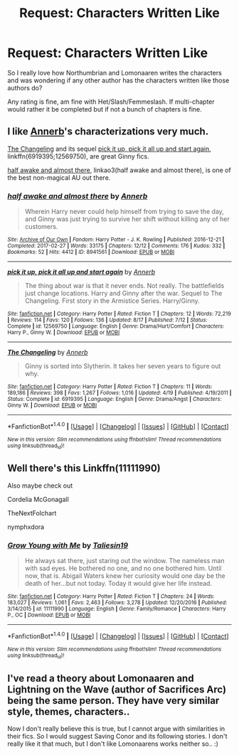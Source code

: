 #+TITLE: Request: Characters Written Like

* Request: Characters Written Like
:PROPERTIES:
:Author: SnarkyAndProud
:Score: 13
:DateUnix: 1506035166.0
:DateShort: 2017-Sep-22
:FlairText: Request
:END:
So I really love how Northumbrian and Lomonaaren writes the characters and was wondering if any other author has the characters written like those authors do?

Any rating is fine, am fine with Het/Slash/Femmeslash. If multi-chapter would rather it be completed but if not a bunch of chapters is fine.


** I like [[https://www.fanfiction.net/u/763509/Annerb][Annerb]]'s characterizations very much.

[[https://www.fanfiction.net/s/6919395/1/The-Changeling][The Changeling]] and its sequel [[https://www.fanfiction.net/s/12569750/1/pick-it-up-pick-it-all-up-and-start-again][pick it up, pick it all up and start again]], linkffn(6919395;12569750), are great Ginny fics.

[[http://archiveofourown.org/works/8941561/chapters/20467861][half awake and almost there]], linkao3(half awake and almost there), is one of the best non-magical AU out there.
:PROPERTIES:
:Author: InquisitorCOC
:Score: 2
:DateUnix: 1506100062.0
:DateShort: 2017-Sep-22
:END:

*** [[http://archiveofourown.org/works/8941561][*/half awake and almost there/*]] by [[http://www.archiveofourown.org/users/Annerb/pseuds/Annerb][/Annerb/]]

#+begin_quote
  Wherein Harry never could help himself from trying to save the day, and Ginny was just trying to survive her shift without killing any of her customers.
#+end_quote

^{/Site/: [[http://www.archiveofourown.org/][Archive of Our Own]] *|* /Fandom/: Harry Potter - J. K. Rowling *|* /Published/: 2016-12-21 *|* /Completed/: 2017-02-27 *|* /Words/: 33175 *|* /Chapters/: 12/12 *|* /Comments/: 176 *|* /Kudos/: 332 *|* /Bookmarks/: 52 *|* /Hits/: 4412 *|* /ID/: 8941561 *|* /Download/: [[http://archiveofourown.org/downloads/An/Annerb/8941561/half%20awake%20and%20almost%20there.epub?updated_at=1504795815][EPUB]] or [[http://archiveofourown.org/downloads/An/Annerb/8941561/half%20awake%20and%20almost%20there.mobi?updated_at=1504795815][MOBI]]}

--------------

[[http://www.fanfiction.net/s/12569750/1/][*/pick it up, pick it all up and start again/*]] by [[https://www.fanfiction.net/u/763509/Annerb][/Annerb/]]

#+begin_quote
  The thing about war is that it never ends. Not really. The battlefields just change locations. Harry and Ginny after the war. Sequel to The Changeling. First story in the Armistice Series. Harry/Ginny.
#+end_quote

^{/Site/: [[http://www.fanfiction.net/][fanfiction.net]] *|* /Category/: Harry Potter *|* /Rated/: Fiction T *|* /Chapters/: 12 *|* /Words/: 72,219 *|* /Reviews/: 114 *|* /Favs/: 120 *|* /Follows/: 136 *|* /Updated/: 8/17 *|* /Published/: 7/12 *|* /Status/: Complete *|* /id/: 12569750 *|* /Language/: English *|* /Genre/: Drama/Hurt/Comfort *|* /Characters/: Harry P., Ginny W. *|* /Download/: [[http://www.ff2ebook.com/old/ffn-bot/index.php?id=12569750&source=ff&filetype=epub][EPUB]] or [[http://www.ff2ebook.com/old/ffn-bot/index.php?id=12569750&source=ff&filetype=mobi][MOBI]]}

--------------

[[http://www.fanfiction.net/s/6919395/1/][*/The Changeling/*]] by [[https://www.fanfiction.net/u/763509/Annerb][/Annerb/]]

#+begin_quote
  Ginny is sorted into Slytherin. It takes her seven years to figure out why.
#+end_quote

^{/Site/: [[http://www.fanfiction.net/][fanfiction.net]] *|* /Category/: Harry Potter *|* /Rated/: Fiction T *|* /Chapters/: 11 *|* /Words/: 189,186 *|* /Reviews/: 398 *|* /Favs/: 1,267 *|* /Follows/: 1,016 *|* /Updated/: 4/19 *|* /Published/: 4/19/2011 *|* /Status/: Complete *|* /id/: 6919395 *|* /Language/: English *|* /Genre/: Drama/Angst *|* /Characters/: Ginny W. *|* /Download/: [[http://www.ff2ebook.com/old/ffn-bot/index.php?id=6919395&source=ff&filetype=epub][EPUB]] or [[http://www.ff2ebook.com/old/ffn-bot/index.php?id=6919395&source=ff&filetype=mobi][MOBI]]}

--------------

*FanfictionBot*^{1.4.0} *|* [[[https://github.com/tusing/reddit-ffn-bot/wiki/Usage][Usage]]] | [[[https://github.com/tusing/reddit-ffn-bot/wiki/Changelog][Changelog]]] | [[[https://github.com/tusing/reddit-ffn-bot/issues/][Issues]]] | [[[https://github.com/tusing/reddit-ffn-bot/][GitHub]]] | [[[https://www.reddit.com/message/compose?to=tusing][Contact]]]

^{/New in this version: Slim recommendations using/ ffnbot!slim! /Thread recommendations using/ linksub(thread_id)!}
:PROPERTIES:
:Author: FanfictionBot
:Score: 1
:DateUnix: 1506100080.0
:DateShort: 2017-Sep-22
:END:


** Well there's this Linkffn(11111990)

Also maybe check out

Cordelia McGonagall

TheNextFolchart

nymphxdora
:PROPERTIES:
:Author: openthekey
:Score: 1
:DateUnix: 1506097656.0
:DateShort: 2017-Sep-22
:END:

*** [[http://www.fanfiction.net/s/11111990/1/][*/Grow Young with Me/*]] by [[https://www.fanfiction.net/u/997444/Taliesin19][/Taliesin19/]]

#+begin_quote
  He always sat there, just staring out the window. The nameless man with sad eyes. He bothered no one, and no one bothered him. Until now, that is. Abigail Waters knew her curiosity would one day be the death of her...but not today. Today it would give her life instead.
#+end_quote

^{/Site/: [[http://www.fanfiction.net/][fanfiction.net]] *|* /Category/: Harry Potter *|* /Rated/: Fiction T *|* /Chapters/: 24 *|* /Words/: 183,027 *|* /Reviews/: 1,061 *|* /Favs/: 2,463 *|* /Follows/: 3,278 *|* /Updated/: 12/20/2016 *|* /Published/: 3/14/2015 *|* /id/: 11111990 *|* /Language/: English *|* /Genre/: Family/Romance *|* /Characters/: Harry P., OC *|* /Download/: [[http://www.ff2ebook.com/old/ffn-bot/index.php?id=11111990&source=ff&filetype=epub][EPUB]] or [[http://www.ff2ebook.com/old/ffn-bot/index.php?id=11111990&source=ff&filetype=mobi][MOBI]]}

--------------

*FanfictionBot*^{1.4.0} *|* [[[https://github.com/tusing/reddit-ffn-bot/wiki/Usage][Usage]]] | [[[https://github.com/tusing/reddit-ffn-bot/wiki/Changelog][Changelog]]] | [[[https://github.com/tusing/reddit-ffn-bot/issues/][Issues]]] | [[[https://github.com/tusing/reddit-ffn-bot/][GitHub]]] | [[[https://www.reddit.com/message/compose?to=tusing][Contact]]]

^{/New in this version: Slim recommendations using/ ffnbot!slim! /Thread recommendations using/ linksub(thread_id)!}
:PROPERTIES:
:Author: FanfictionBot
:Score: 1
:DateUnix: 1506097674.0
:DateShort: 2017-Sep-22
:END:


** I've read a theory about Lomonaaren and Lightning on the Wave (author of Sacrifices Arc) being the same person. They have very similar style, themes, characters..

Now I don't really believe this is true, but I cannot argue with similarities in their fics. So I would suggest Saving Conor and its following stories. I don't really like it that much, but I don't like Lomonaarens works neither so.. :)
:PROPERTIES:
:Author: werty71
:Score: 1
:DateUnix: 1506103504.0
:DateShort: 2017-Sep-22
:END:
